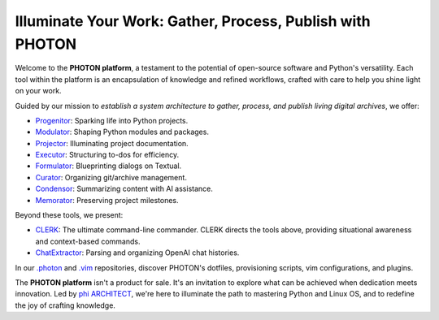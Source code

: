 Illuminate Your Work: Gather, Process, Publish with PHOTON
----------------------------------------------------------

Welcome to the **PHOTON platform**, a testament to the potential of open-source software and Python's versatility. Each tool within the platform is an encapsulation of knowledge and refined workflows, crafted with care to help you shine light on your work.

Guided by our mission to *establish a system architecture to gather, process, and publish living digital archives*, we offer:

- `Progenitor`_: Sparking life into Python projects.
- `Modulator`_: Shaping Python modules and packages.
- `Projector`_: Illuminating project documentation.
- `Executor`_: Structuring to-dos for efficiency.
- `Formulator`_: Blueprinting dialogs on Textual.
- `Curator`_: Organizing git/archive management.
- `Condensor`_: Summarizing content with AI assistance.
- `Memorator`_: Preserving project milestones.

Beyond these tools, we present:

- `CLERK`_: The ultimate command-line commander. CLERK directs the tools above, providing situational awareness and context-based commands.
- `ChatExtractor`_: Parsing and organizing OpenAI chat histories.

In our `.photon`_ and `.vim`_ repositories, discover PHOTON's dotfiles, provisioning scripts, vim configurations, and plugins.

The **PHOTON platform** isn't a product for sale. It's an invitation to explore what can be achieved when dedication meets innovation. Led by `phi ARCHITECT`_, we're here to illuminate the path to mastering Python and Linux OS, and to redefine the joy of crafting knowledge.

.. _`phi ARCHITECT`: https://github.com/phiarchitect
.. _`Pop!_OS`: https://pop.system76.com/
.. _`Progenitor`: https://github.com/photon-platform/progenitor
.. _`Modulator`: https://github.com/photon-platform/modulator
.. _`Projector`: https://github.com/photon-platform/projector
.. _`Executor`: https://github.com/photon-platform/executor
.. _`Formulator`: https://github.com/photon-platform/formulator
.. _`Curator`: https://github.com/photon-platform/curator
.. _`Condensor`: https://github.com/photon-platform/condensor
.. _`Memorator`: https://github.com/photon-platform/memorator
.. _`CLERK`: https://github.com/photon-platform/clerk
.. _`ChatExtractor`: https://github.com/photon-platform/chatextractor
.. _`.photon`: https://github.com/photon-platform/.photon
.. _`.vim`: https://github.com/photon-platform/.vim

